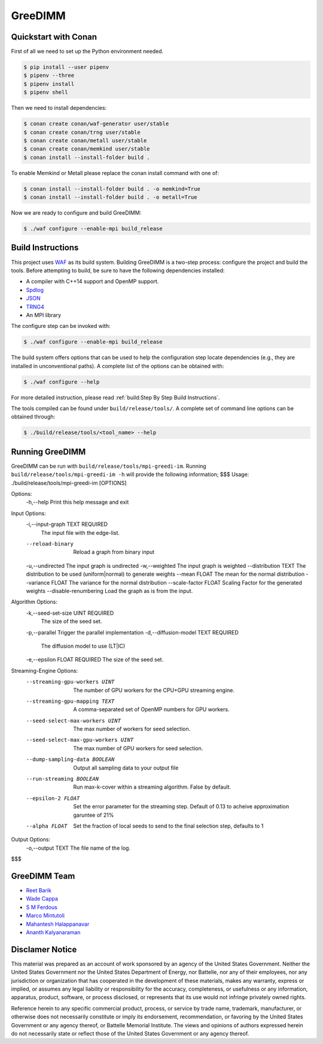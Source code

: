 GreeDIMM
*******

Quickstart with Conan
=====================

First of all we need to set up the Python environment needed.

.. code-block:: shell

   $ pip install --user pipenv
   $ pipenv --three
   $ pipenv install
   $ pipenv shell

Then we need to install dependencies:

.. code-block:: shell

   $ conan create conan/waf-generator user/stable
   $ conan create conan/trng user/stable
   $ conan create conan/metall user/stable
   $ conan create conan/memkind user/stable
   $ conan install --install-folder build .

To enable Memkind or Metall please replace the conan install command with one of:

.. code-block:: shell

   $ conan install --install-folder build . -o memkind=True
   $ conan install --install-folder build . -o metall=True


Now we are ready to configure and build GreeDIMM:

.. code-block:: shell

   $ ./waf configure --enable-mpi build_release


Build Instructions
==================

This project uses `WAF <https://waf.io>`_ as its build system.  Building GreeDIMM
is a two-step process: configure the project and build the tools.  Before
attempting to build, be sure to have the following dependencies installed:

- A compiler with C++14 support and OpenMP support.
- `Spdlog <https://github.com/gabime/spdlog>`_
- `JSON <https://github.com/nlohmann/json>`_
- `TRNG4 <https://github.com/rabauke/trng4>`_
- An MPI library

The configure step can be invoked with:

.. code-block:: shell

   $ ./waf configure --enable-mpi build_release

The build system offers options that can be used to help the configuration step
locate dependencies (e.g., they are installed in unconventional paths).  A
complete list of the options can be obtained with:

.. code-block:: shell

   $ ./waf configure --help

For more detailed instruction, please read :ref:`build:Step By Step Build
Instructions`.

The tools compiled can be found under ``build/release/tools/``.  A complete set of
command line options can be obtained through:

.. code-block:: shell

   $ ./build/release/tools/<tool_name> --help

Running GreeDIMM
================

GreeDIMM can be run with ``build/release/tools/mpi-greedi-im``. Running ``build/release/tools/mpi-greedi-im -h`` will provide the following information; 
$$$
Usage: ./build/release/tools/mpi-greedi-im [OPTIONS]

Options:
  -h,--help                   Print this help message and exit


Input Options:
  -i,--input-graph TEXT REQUIRED
                              The input file with the edge-list.
  --reload-binary             Reload a graph from binary input
  -u,--undirected             The input graph is undirected
  -w,--weighted               The input graph is weighted
  --distribution TEXT         The distribution to be used (uniform|normal) to generate weights
  --mean FLOAT                The mean for the normal distribution
  --variance FLOAT            The variance for the normal distribution
  --scale-factor FLOAT        Scaling Factor for the generated weights
  --disable-renumbering       Load the graph as is from the input.


Algorithm Options:
  -k,--seed-set-size UINT REQUIRED
                              The size of the seed set.
  -p,--parallel               Trigger the parallel implementation
  -d,--diffusion-model TEXT REQUIRED
                              The diffusion model to use (LT|IC)
  -e,--epsilon FLOAT REQUIRED The size of the seed set.


Streaming-Engine Options:
  --streaming-gpu-workers UINT
                              The number of GPU workers for the CPU+GPU streaming engine.
  --streaming-gpu-mapping TEXT
                              A comma-separated set of OpenMP numbers for GPU workers.
  --seed-select-max-workers UINT
                              The max number of workers for seed selection.
  --seed-select-max-gpu-workers UINT
                              The max number of GPU workers for seed selection.
  --dump-sampling-data BOOLEAN
                              Output all sampling data to your output file
  --run-streaming BOOLEAN     Run max-k-cover within a streaming algorithm. False by default.
  --epsilon-2 FLOAT           Set the error parameter for the streaming step. Default of 0.13 to acheive approximation garuntee of 21%
  --alpha FLOAT               Set the fraction of local seeds to send to the final selection step, defaults to 1


Output Options:
  -o,--output TEXT            The file name of the log.
$$$


GreeDIMM Team
============

- `Reet Barik <reet.barik@wsu.edu>`_
- `Wade Cappa <wade.cappa@wsu.edu>`_
- `S M Ferdous <sm.ferdous@pnnl.gov>`_
- `Marco Mintutoli <marco.minutoli@pnnl.gov>`_
- `Mahantesh Halappanavar <mahantesh.halappanavar@pnnl.gov>`_
- `Ananth Kalyanaraman <ananth@wsu.edu>`_

Disclamer Notice
================

This material was prepared as an account of work sponsored by an agency of the
United States Government.  Neither the United States Government nor the United
States Department of Energy, nor Battelle, nor any of their employees, nor any
jurisdiction or organization that has cooperated in the development of these
materials, makes any warranty, express or implied, or assumes any legal
liability or responsibility for the accuracy, completeness, or usefulness or any
information, apparatus, product, software, or process disclosed, or represents
that its use would not infringe privately owned rights.

Reference herein to any specific commercial product, process, or service by
trade name, trademark, manufacturer, or otherwise does not necessarily
constitute or imply its endorsement, recommendation, or favoring by the United
States Government or any agency thereof, or Battelle Memorial Institute. The
views and opinions of authors expressed herein do not necessarily state or
reflect those of the United States Government or any agency thereof.

.. raw:: html

   <div align=center>
   <pre style="align-text:center">
   PACIFIC NORTHWEST NATIONAL LABORATORY
   operated by
   BATTELLE
   for the
   UNITED STATES DEPARTMENT OF ENERGY
   under Contract DE-AC05-76RL01830
   </pre>
   </div>
